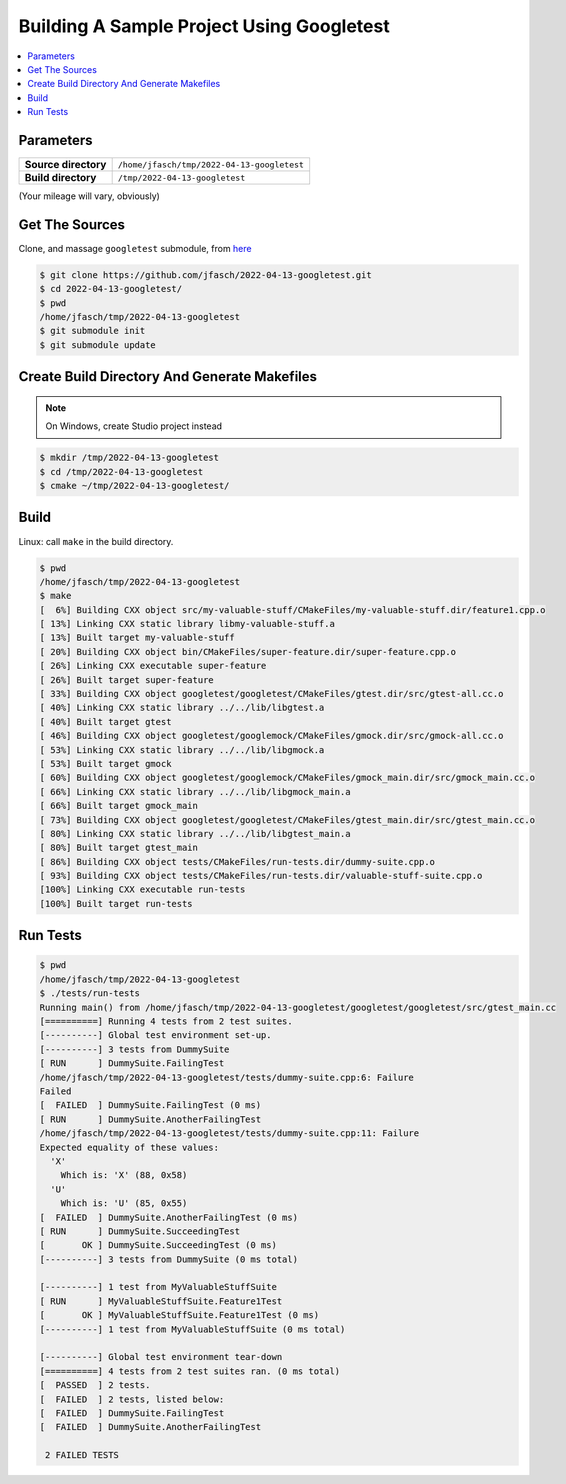Building A Sample Project Using Googletest
==========================================

.. contents::
   :local:

Parameters
----------

.. list-table::
   :align: left
   :widths: auto

   * * **Source directory**
     * ``/home/jfasch/tmp/2022-04-13-googletest``
   * * **Build directory**
     * ``/tmp/2022-04-13-googletest``

(Your mileage will vary, obviously)

Get The Sources
---------------

Clone, and massage ``googletest`` submodule, from `here
<https://github.com/jfasch/2022-04-13-googletest>`__

.. code-block:: console

   $ git clone https://github.com/jfasch/2022-04-13-googletest.git
   $ cd 2022-04-13-googletest/
   $ pwd
   /home/jfasch/tmp/2022-04-13-googletest
   $ git submodule init
   $ git submodule update

Create Build Directory And Generate Makefiles
---------------------------------------------

.. note::

   On Windows, create Studio project instead

.. code-block:: console

   $ mkdir /tmp/2022-04-13-googletest
   $ cd /tmp/2022-04-13-googletest
   $ cmake ~/tmp/2022-04-13-googletest/

Build
-----

Linux: call ``make`` in the build directory.

.. code-block:: console

   $ pwd
   /home/jfasch/tmp/2022-04-13-googletest
   $ make
   [  6%] Building CXX object src/my-valuable-stuff/CMakeFiles/my-valuable-stuff.dir/feature1.cpp.o
   [ 13%] Linking CXX static library libmy-valuable-stuff.a
   [ 13%] Built target my-valuable-stuff
   [ 20%] Building CXX object bin/CMakeFiles/super-feature.dir/super-feature.cpp.o
   [ 26%] Linking CXX executable super-feature
   [ 26%] Built target super-feature
   [ 33%] Building CXX object googletest/googletest/CMakeFiles/gtest.dir/src/gtest-all.cc.o
   [ 40%] Linking CXX static library ../../lib/libgtest.a
   [ 40%] Built target gtest
   [ 46%] Building CXX object googletest/googlemock/CMakeFiles/gmock.dir/src/gmock-all.cc.o
   [ 53%] Linking CXX static library ../../lib/libgmock.a
   [ 53%] Built target gmock
   [ 60%] Building CXX object googletest/googlemock/CMakeFiles/gmock_main.dir/src/gmock_main.cc.o
   [ 66%] Linking CXX static library ../../lib/libgmock_main.a
   [ 66%] Built target gmock_main
   [ 73%] Building CXX object googletest/googletest/CMakeFiles/gtest_main.dir/src/gtest_main.cc.o
   [ 80%] Linking CXX static library ../../lib/libgtest_main.a
   [ 80%] Built target gtest_main
   [ 86%] Building CXX object tests/CMakeFiles/run-tests.dir/dummy-suite.cpp.o
   [ 93%] Building CXX object tests/CMakeFiles/run-tests.dir/valuable-stuff-suite.cpp.o
   [100%] Linking CXX executable run-tests
   [100%] Built target run-tests

Run Tests
---------

.. code-block:: console

   $ pwd
   /home/jfasch/tmp/2022-04-13-googletest
   $ ./tests/run-tests 
   Running main() from /home/jfasch/tmp/2022-04-13-googletest/googletest/googletest/src/gtest_main.cc
   [==========] Running 4 tests from 2 test suites.
   [----------] Global test environment set-up.
   [----------] 3 tests from DummySuite
   [ RUN      ] DummySuite.FailingTest
   /home/jfasch/tmp/2022-04-13-googletest/tests/dummy-suite.cpp:6: Failure
   Failed
   [  FAILED  ] DummySuite.FailingTest (0 ms)
   [ RUN      ] DummySuite.AnotherFailingTest
   /home/jfasch/tmp/2022-04-13-googletest/tests/dummy-suite.cpp:11: Failure
   Expected equality of these values:
     'X'
       Which is: 'X' (88, 0x58)
     'U'
       Which is: 'U' (85, 0x55)
   [  FAILED  ] DummySuite.AnotherFailingTest (0 ms)
   [ RUN      ] DummySuite.SucceedingTest
   [       OK ] DummySuite.SucceedingTest (0 ms)
   [----------] 3 tests from DummySuite (0 ms total)
   
   [----------] 1 test from MyValuableStuffSuite
   [ RUN      ] MyValuableStuffSuite.Feature1Test
   [       OK ] MyValuableStuffSuite.Feature1Test (0 ms)
   [----------] 1 test from MyValuableStuffSuite (0 ms total)
   
   [----------] Global test environment tear-down
   [==========] 4 tests from 2 test suites ran. (0 ms total)
   [  PASSED  ] 2 tests.
   [  FAILED  ] 2 tests, listed below:
   [  FAILED  ] DummySuite.FailingTest
   [  FAILED  ] DummySuite.AnotherFailingTest
   
    2 FAILED TESTS

